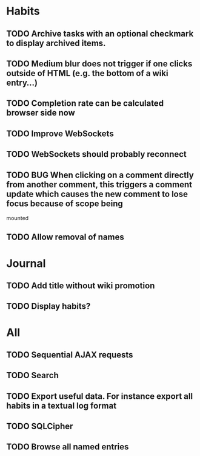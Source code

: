 * Habits
** TODO Archive tasks with an optional checkmark to display archived items.
** TODO Medium blur does not trigger if one clicks outside of HTML (e.g. the bottom of a wiki entry...)
** TODO Completion rate can be calculated browser side now
** TODO Improve WebSockets
** TODO WebSockets should probably reconnect
** TODO BUG When clicking on a comment directly from another comment, this triggers a comment update which causes the new comment to lose focus because of scope being 
mounted
** TODO Allow removal of names
* Journal
** TODO Add title without wiki promotion
** TODO Display habits?
* All
** TODO Sequential AJAX requests
** TODO Search
** TODO Export useful data. For instance export all habits in a textual log format
** TODO SQLCipher
** TODO Browse all named entries
